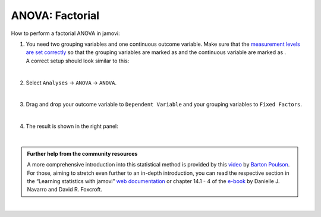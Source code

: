 .. sectionauthor:: `Jonas Rafi <https://www.su.se/english/profiles/jora9288-1.283149>`__

================
ANOVA: Factorial
================

| How to perform a factorial ANOVA in jamovi:

#. | You need two grouping variables and one continuous outcome
     variable. Make sure that the `measurement levels are set correctly
     <um_2_first-steps.html#data-variables>`_ so that the grouping
     variables are marked as |nominal| and the continuous variable
     are marked as |continuous|.
     
   | A correct setup should look similar to this:
   
   |data_format_anova_factorial|
   
   | 

#. | Select ``Analyses`` → ``ANOVA`` → ``ANOVA``.

   |select_anova_factorial|
   
   | 

#. | Drag and drop your outcome variable to ``Dependent Variable`` and
     your grouping variables to ``Fixed Factors``.
   
   |add_var_anova_factorial|
   
   | 

#. | The result is shown in the right panel:

   |output_anova_factorial|
   
   |
   
.. admonition:: Further help from the community resources
   
   | A more comprehensive introduction into this statistical method is
     provided by this `video 
     <https://www.youtube.com/embed/TJoJTVgDyqY?list=PLkk92zzyru5OAtc_ItUubaSSq6S_TGfRn>`__
     by `Barton Poulson <https://datalab.cc/jamovi>`__.

   | For those, aiming to stretch even further to an in-depth introduction, you
     can read the respective section in the “Learning statistics with jamovi”
     `web documentation <https://lsj.readthedocs.io/en/latest/lsj/Ch14_ANOVA2_01.html>`__
     or chapter 14.1 - 4 of the `e-book <https://www.learnstatswithjamovi.com/>`__
     by Danielle J. Navarro and David R. Foxcroft.

|
   
.. ---------------------------------------------------------------------

.. |nominal|                      image:: ../_images/variable-nominal.*
   :width: 16px
.. |continuous|                   image:: ../_images/variable-continuous.*
   :width: 16px
.. |data_format_anova_factorial|  image:: ../_images/jg_data_format_anova_factorial.jpg
   :width: 50%
.. |select_anova_factorial|       image:: ../_images/jg_select_anova_factorial.jpg
   :width: 40%
.. |add_var_anova_factorial|      image:: ../_images/jg_add_var_anova_factorial.jpg
   :width: 70%
.. |output_anova_factorial|       image:: ../_images/jg_output_anova_factorial.jpg
   :width: 70%
